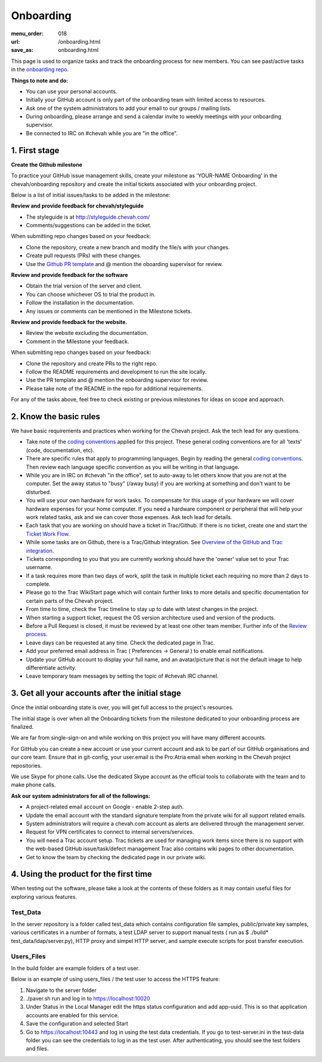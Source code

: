 Onboarding
##########

:menu_order: 018
:url: /onboarding.html
:save_as: onboarding.html

This page is used to organize tasks and track the onboarding process for new members.
You can see past/active tasks in the `onboarding repo <hhttps://github.com/chevah/onboarding/>`_.

**Things to note and do:**

- You can use your personal accounts.

- Initially your GitHub account is only part of the onboarding team with limited access to resources.

- Ask one of the system administrators to add your email to our groups / mailing lists.

- During onboarding, please arrange and send a calendar invite to weekly meetings with your onboarding supervisor. 

- Be connected to IRC on #chevah while you are "in the office".


1. First stage
--------------

**Create the Github milestone**

To practice your GitHub issue management skills, create your milestone as 'YOUR-NAME Onboarding' in the chevah/onboarding repository and create the initial tickets associated with your onboarding project.

Below is a list of initial issues/tasks to be added in the milestone:

**Review and provide feedback for chevah/styleguide**

- The styleguide is at http://styleguide.chevah.com/

- Comments/suggestions can be added in the ticket.

When submitting repo changes based on your feedback:

- Clone the repository, create a new branch and modify the file/s with your changes.

- Create pull requests (PRs) with these changes. 

- Use the `Github PR template <https://github.com/chevah/styleguide/blob/463556d4e9219e28fd030759ba7af9c0a3ec89e6/.github/PULL_REQUEST_TEMPLATE>`_ and @ mention the oboarding supervisor for review.

**Review and provide feedback for the software**

- Obtain the trial version of the server and client.

- You can choose whichever OS to trial the product in.

- Follow the installation in the documentation.

- Any issues or comments can be mentioned in the Milestone tickets.


**Review and provide feedback for the website.**

- Review the website excluding the documentation.

- Comment in the Milestone your feedback.

When submitting repo changes based on your feedback:

- Clone the repository and create PRs to the right repo.

- Follow the README requirements and development to run the site locally.

- Use the PR template and @ mention the onboarding supervisor for review.

- Please take note of the README in the repo for additional requirements.


For any of the tasks above, feel free to check existing or previous milestones for ideas on scope and approach.


2. Know the basic rules
-----------------------

We have basic requirements and practices when working for the Chevah project.
Ask the tech lead for any questions.

* Take note of the `coding conventions <http://styleguide.chevah.com>`_ applied for this project. These general coding conventions are for all 'texts' (code, documentation, etc). 

* There are specific rules that apply to programming languages. Begin by reading the general `coding conventions <http://styleguide.chevah.com>`_.
  Then review each language specific convention as you will be writing in that language.

* While you are in IRC on #chevah "in the office", set to auto-away to let others know that you are not at the computer. Set the away status to "busy" (/away busy) if you are working at something and don't want to be disturbed.

* You will use your own hardware for work tasks.
  To compensate for this usage of your hardware we will cover hardware expenses for your home computer.
  If you need a hardware component or peripheral that will help your work related tasks, ask and we can cover those expenses.
  Ask tech lead for details.

* Each task that you are working on should have a ticket in Trac/Github. If there is no ticket, create one and start the `Ticket Work Flow <http://styleguide.chevah.com/tickets.html>`_. 

* While some tasks are on Github, there is a Trac/Github integration. See `Overview of the GitHub and Trac integration <http://styleguide.chevah.com/review.html#overview-of-the-github-and-trac-integration>`_.

* Tickets corresponding to you that you are currently working should have the 'owner' value set to your Trac username.

* If a task requires more than two days of work, split the task in multiple ticket each requiring no more than 2 days to complete.

* Please go to the Trac WikiStart page which will contain further links to more details and specific documentation for certain parts of the Chevah project.

* From time to time, check the Trac timeline to stay up to date with latest changes in the project.

* When starting a support ticket, request the OS version architecture used and version of the products.

* Before a Pull Request is closed, it must be reviewed by at least one other team member. Further info of the `Review process <http://styleguide.chevah.com/review.html>`_.

* Leave days can be requested at any time. Check the dedicated page in Trac.

* Add your preferred email address in Trac ( Preferences -> General ) to enable email notifications.

* Update your GitHub account to display your full name, and an avatar/picture that is not the default image to help differentiate activity.

* Leave temporary team messages by setting the topic of #chevah IRC channel.


3. Get all your accounts after the initial stage
------------------------------------------------

Once the initial onboarding state is over, you will get full access to the project's resources.

The initial stage is over when all the Onboarding tickets from the milestone dedicated to your onboarding process are finalized.

We are far from single-sign-on and while working on this project you will have many different accounts.

For GitHub you can create a new account or use your current account and ask to be part of our GitHub organisations and our core team. Ensure that in git-config, your user.email is the Pro:Atria email when working in the Chevah project repositories.

We use Skype for phone calls.
Use the dedicated Skype account as the official tools to collaborate with the team and to make phone calls.

**Ask our system administrators for all of the followings:**

* A project-related email account on Google - enable 2-step auth.

* Update the email account with the standard signature template from the private wiki for all support related emails.

* System administrators will require a chevah.com account as alerts are delivered through the management server.

* Request for VPN certificates to connect to internal servers/services.

* You will need a Trac account setup.
  Trac tickets are used for managing work items since there is no support with the web-based GitHub issue/task/defect management
  Trac also contains wiki pages to other documentation.

* Get to know the team by checking the dedicated page in our private wiki.


4. Using the product for the first time
---------------------------------------

When testing out the software, please take a look at the contents of these folders as it may contain useful files for exploring various features.  

Test_Data
^^^^^^^^^

In the server repository is a folder called test_data which contains configuration file samples, public/private key samples, various certificates in a number of formats, a test LDAP server to support manual tests ( run as $ ./build* test_data/ldap/server.py), HTTP proxy and simpel HTTP server, and sample execute scripts for post transfer execution.

Users_Files
^^^^^^^^^^^

In the build folder are example folders of a test user.

Below is an example of using users_files / the test user to access the HTTPS feature:

1. Navigate to the server folder
2. ./paver.sh run and log in to https://localhost:10020
3. Under Status in the Local Manager edit the https status configuration and add app-uuid. This is so that application accounts are enabled for this service.
4. Save the configuration and selected Start
5. Go to https://localhost:10443 and log in using the test data credentials. If you go to test-server.ini in the test-data folder you can see the credentials to log in as the test user.  After authenticating, you should see the test folders and files.
